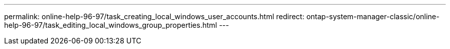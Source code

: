 ---
permalink: online-help-96-97/task_creating_local_windows_user_accounts.html
redirect: ontap-system-manager-classic/online-help-96-97/task_editing_local_windows_group_properties.html
---
